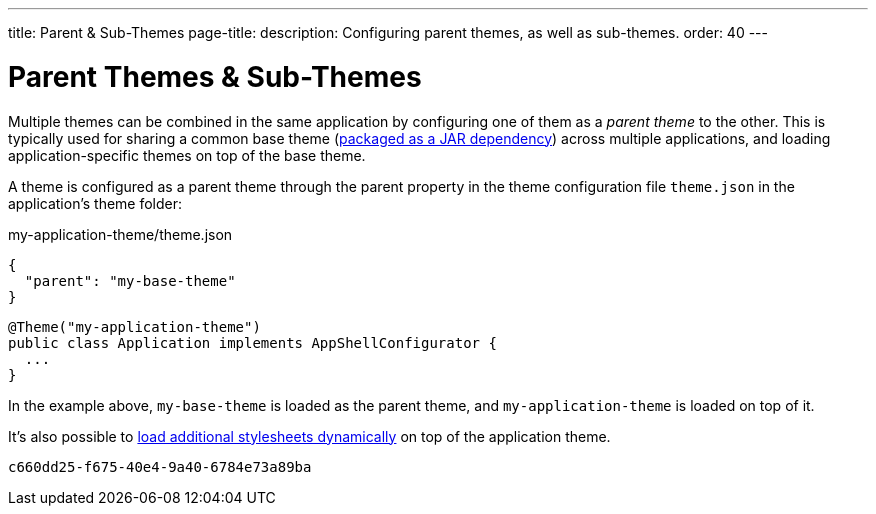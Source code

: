 ---
title: Parent pass:[&] Sub-Themes
page-title: 
description: Configuring parent themes, as well as sub-themes.
order: 40
---


= Parent Themes pass:[&] Sub-Themes

Multiple themes can be combined in the same application by configuring one of them as a _parent theme_ to the other. This is typically used for sharing a common base theme (<<multi-app-themes#, packaged as a JAR dependency>>) across multiple applications, and loading application-specific themes on top of the base theme.

A theme is configured as a parent theme through the parent property in the theme configuration file `theme.json` in the application’s theme folder:

.my-application-theme/theme.json
[source,json]
----
{
  "parent": "my-base-theme"
}
----

[source,java]
----
@Theme("my-application-theme")
public class Application implements AppShellConfigurator {
  ...
}
----

In the example above, `my-base-theme` is loaded as the parent theme, and `my-application-theme` is loaded on top of it.

It's also possible to <<loading-styles-dynamically#, load additional stylesheets dynamically>> on top of the application theme.

[discussion-id]`c660dd25-f675-40e4-9a40-6784e73a89ba`
